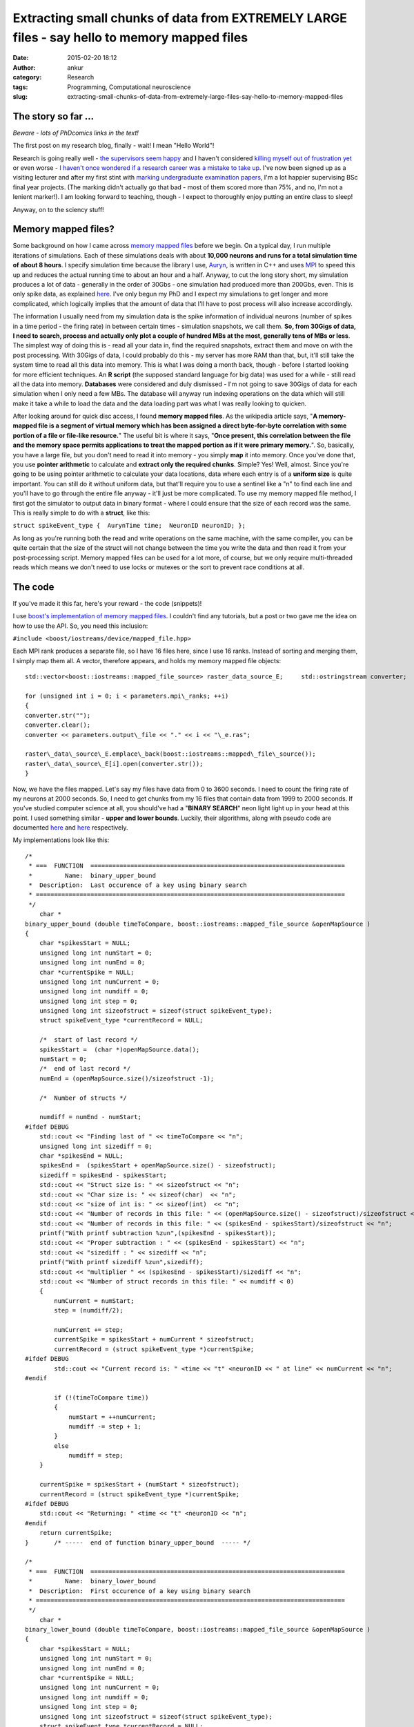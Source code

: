 Extracting small chunks of data from EXTREMELY LARGE files - say hello to memory mapped files
#############################################################################################
:date: 2015-02-20 18:12
:author: ankur
:category: Research
:tags: Programming, Computational neuroscience
:slug: extracting-small-chunks-of-data-from-extremely-large-files-say-hello-to-memory-mapped-files

The story so far ...
~~~~~~~~~~~~~~~~~~~~

*Beware - lots of PhDcomics links in the text!*

The first post on my research blog, finally - wait! I mean "Hello
World"!

Research is going really well - `the supervisors seem happy`_ and I
haven't considered `killing myself out of frustration yet`_ or even
worse - `I haven't once wondered if a research career was a mistake to
take up`_. I've now been signed up as a visiting lecturer and after my
first stint with `marking undergraduate examination papers`_, I'm a lot
happier supervising BSc final year projects. (The marking didn't
actually go that bad - most of them scored more than 75%, and no, I'm
not a lenient marker!). I am looking forward to teaching, though - I
expect to thoroughly enjoy putting an entire class to sleep!

Anyway, on to the sciency stuff!

Memory mapped files?
~~~~~~~~~~~~~~~~~~~~

Some background on how I came across `memory mapped files`_ before we
begin. On a typical day, I run multiple iterations of simulations. Each
of these simulations deals with about **10,000 neurons and runs for a
total simulation time of about 8 hours**. I specify simulation time
because the library I use, `Auryn`_, is written in C++ and uses `MPI`_
to speed this up and reduces the actual running time to about an hour
and a half. Anyway, to cut the long story short, my simulation produces
a lot of data - generally in the order of 30Gbs - one simulation had
produced more than 200Gbs, even. This is only spike data, as explained
`here`_. I've only begun my PhD and I expect my simulations to get
longer and more complicated, which logically implies that the amount of
data that I'll have to post process will also increase accordingly.

The information I usually need from my simulation data is the spike
information of individual neurons (number of spikes in a time period -
the firing rate) in between certain times - simulation snapshots, we
call them. **So, from 30Gigs of data, I need to search, process and
actually only plot a couple of hundred MBs at the most, generally tens
of MBs or less**. The simplest way of doing this is - read all your data
in, find the required snapshots, extract them and move on with the post
processing. With 30Gigs of data, I could probably do this - my server
has more RAM than that, but, it'll still take the system time to read
all this data into memory. This is what I was doing a month back, though
- before I started looking for more efficient techniques. An **R
script** (the supposed standard language for big data) was used for a
while - still read all the data into memory. **Databases** were
considered and duly dismissed - I'm not going to save 30Gigs of data for
each simulation when I only need a few MBs. The database will anyway run
indexing operations on the data which will still make it take a while to
load the data and the data loading part was what I was really looking to
quicken.

After looking around for quick disc access, I found **memory mapped
files**. As the wikipedia article says, "**A memory-mapped file is a
segment of virtual memory which has been assigned a direct byte-for-byte
correlation with some portion of a file or file-like resource.**\ " The
useful bit is where it says, "**Once present, this correlation between
the file and the memory space permits applications to treat the mapped
portion as if it were primary memory.**\ ". So, basically, you have a
large file, but you don't need to read it into memory - you simply
**map** it into memory. Once you've done that, you use **pointer
arithmetic** to calculate and **extract only the required chunks**.
Simple? Yes! Well, almost. Since you're going to be using pointer
arithmetic to calculate your data locations, data where each entry is of
a **uniform size** is quite important. You can still do it without
uniform data, but that'll require you to use a sentinel like a "n" to
find each line and you'll have to go through the entire file anyway -
it'll just be more complicated. To use my memory mapped file method, I
first got the simulator to output data in binary format - where I could
ensure that the size of each record was the same. This is really simple
to do with a **struct**, like this:

``struct spikeEvent_type {  AurynTime time;  NeuronID neuronID; };``

As long as you're running both the read and write operations on the same
machine, with the same compiler, you can be quite certain that the size
of the struct will not change between the time you write the data and
then read it from your post-processing script. Memory mapped files can
be used for a lot more, of course, but we only require multi-threaded
reads which means we don't need to use locks or mutexes or the sort to
prevent race conditions at all.

The code
~~~~~~~~

If you've made it this far, here's your reward - the code (snippets)!

I use `boost's implementation of memory mapped files`_. I couldn't find
any tutorials, but a post or two gave me the idea on how to use the API.
So, you need this inclusion:

``#include <boost/iostreams/device/mapped_file.hpp>``

Each MPI rank produces a separate file, so I have 16 files here, since
I use 16 ranks. Instead of sorting and merging them, I simply map them
all. A vector, therefore appears, and holds my memory mapped file
objects:

::

    std::vector<boost::iostreams::mapped_file_source> raster_data_source_E;     std::ostringstream converter;

    for (unsigned int i = 0; i < parameters.mpi\_ranks; ++i)
    {
    converter.str("");
    converter.clear();
    converter << parameters.output\_file << "." << i << "\_e.ras";

    raster\_data\_source\_E.emplace\_back(boost::iostreams::mapped\_file\_source());
    raster\_data\_source\_E[i].open(converter.str());
    }

Now, we have the files mapped. Let's say my files have data from 0 to
3600 seconds. I need to count the firing rate of my neurons at 2000
seconds. So, I need to get chunks from my 16 files that contain data
from 1999 to 2000 seconds. If you've studied computer science at all,
you should've had a "**BINARY SEARCH**\ " neon light light up in your
head at this point. I used something similar - **upper and lower
bounds**. Luckily, their algorithms, along with pseudo code are
documented
`here <http://www.cplusplus.com/reference/algorithm/upper_bound/>`__ and
`here <http://www.cplusplus.com/reference/algorithm/lower_bound/>`__
respectively.

My implementations look like this:

::

    /* 
     * ===  FUNCTION  ======================================================================
     *         Name:  binary_upper_bound
     *  Description:  Last occurence of a key using binary search
     * =====================================================================================
     */
        char *
    binary_upper_bound (double timeToCompare, boost::iostreams::mapped_file_source &openMapSource )
    {
        char *spikesStart = NULL;
        unsigned long int numStart = 0;
        unsigned long int numEnd = 0;
        char *currentSpike = NULL;
        unsigned long int numCurrent = 0;
        unsigned long int numdiff = 0;
        unsigned long int step = 0;
        unsigned long int sizeofstruct = sizeof(struct spikeEvent_type);
        struct spikeEvent_type *currentRecord = NULL;

        /*  start of last record */
        spikesStart =  (char *)openMapSource.data();
        numStart = 0;
        /*  end of last record */
        numEnd = (openMapSource.size()/sizeofstruct -1);

        /*  Number of structs */

        numdiff = numEnd - numStart;
    #ifdef DEBUG
        std::cout << "Finding last of " << timeToCompare << "n";
        unsigned long int sizediff = 0;
        char *spikesEnd = NULL;
        spikesEnd =  (spikesStart + openMapSource.size() - sizeofstruct);
        sizediff = spikesEnd - spikesStart;
        std::cout << "Struct size is: " << sizeofstruct << "n";
        std::cout << "Char size is: " << sizeof(char)  << "n";
        std::cout << "size of int is: " << sizeof(int)  << "n";
        std::cout << "Number of records in this file: " << (openMapSource.size() - sizeofstruct)/sizeofstruct << "n";
        std::cout << "Number of records in this file: " << (spikesEnd - spikesStart)/sizeofstruct << "n";
        printf("With printf subtraction %zun",(spikesEnd - spikesStart));
        std::cout << "Proper subtraction : " << (spikesEnd - spikesStart) << "n";
        std::cout << "sizediff : " << sizediff << "n";
        printf("With printf sizediff %zun",sizediff);
        std::cout << "multiplier " << (spikesEnd - spikesStart)/sizediff << "n";
        std::cout << "Number of struct records in this file: " << numdiff < 0)
        {
            numCurrent = numStart;
            step = (numdiff/2);

            numCurrent += step;
            currentSpike = spikesStart + numCurrent * sizeofstruct;
            currentRecord = (struct spikeEvent_type *)currentSpike;
    #ifdef DEBUG
            std::cout << "Current record is: " <time << "t" <neuronID << " at line" << numCurrent << "n";
    #endif

            if (!(timeToCompare time))
            {
                numStart = ++numCurrent;
                numdiff -= step + 1;
            }
            else
                numdiff = step;
        }

        currentSpike = spikesStart + (numStart * sizeofstruct);
        currentRecord = (struct spikeEvent_type *)currentSpike;
    #ifdef DEBUG
        std::cout << "Returning: " <time << "t" <neuronID << "n";
    #endif
        return currentSpike;
    }       /* -----  end of function binary_upper_bound  ----- */

    /* 
     * ===  FUNCTION  ======================================================================
     *         Name:  binary_lower_bound
     *  Description:  First occurence of a key using binary search
     * =====================================================================================
     */
        char *
    binary_lower_bound (double timeToCompare, boost::iostreams::mapped_file_source &openMapSource )
    {
        char *spikesStart = NULL;
        unsigned long int numStart = 0;
        unsigned long int numEnd = 0;
        char *currentSpike = NULL;
        unsigned long int numCurrent = 0;
        unsigned long int numdiff = 0;
        unsigned long int step = 0;
        unsigned long int sizeofstruct = sizeof(struct spikeEvent_type);
        struct spikeEvent_type *currentRecord = NULL;

        /*  start of last record */
        spikesStart =  (char *)openMapSource.data();
        numStart = 0;
        /*  end of last record */
        numEnd = (openMapSource.size()/sizeofstruct -1);

        /*  Number of structs */
        numdiff = numEnd - numStart;

    #ifdef DEBUG
        std::cout << "Finding first of " << timeToCompare << "n";
        unsigned long int sizediff = 0;
        char *spikesEnd = NULL;
        spikesEnd =  (spikesStart + openMapSource.size() - sizeofstruct);
        sizediff = spikesEnd - spikesStart;
        std::cout << "Struct size is: " << sizeofstruct << "n";
        std::cout << "Char size is: " << sizeof(char)  << "n";
        std::cout << "size of int is: " << sizeof(int)  << "n";
        std::cout << "Number of records in this file: " << (openMapSource.size() - sizeofstruct)/sizeofstruct << "n";
        std::cout << "Number of records in this file: " << (spikesEnd - spikesStart)/sizeofstruct << "n";
        printf("With printf subtraction %zun",(spikesEnd - spikesStart));
        std::cout << "Proper subtraction : " << (spikesEnd - spikesStart) << "n";
        std::cout << "sizediff : " << sizediff << "n";
        printf("With printf sizediff %zun",sizediff);
        std::cout << "multiplier " << (spikesEnd - spikesStart)/sizediff << "n";
        std::cout << "Number of struct records in this file: " << numdiff < 0)
        {
            numCurrent = numStart;
            step = (numdiff/2);

            numCurrent += step;
            currentSpike = spikesStart + numCurrent * sizeofstruct;
            currentRecord = (struct spikeEvent_type *)currentSpike;
    #ifdef DEBUG
            std::cout << "Current record is: " <time << "t" <neuronID << " at line" << numCurrent <time < timeToCompare)
            {
                numStart = ++numCurrent;
                numdiff -= step + 1;
            }
            else
                numdiff = step;
        }

        currentSpike = spikesStart + (numStart * sizeofstruct);
        currentRecord = (struct spikeEvent_type *)currentSpike;
    #ifdef DEBUG
        std::cout << "Returning: " <time << "t" <neuronID << "n";
    #endif
        return currentSpike;
    }       /* -----  end of function binary_lower_bound  ----- */

The rest is quite simple, really. I ask a thread to go over all my 16
memory mapped files, find the chunks and store it in a vector. This is
then sorted and the frequency of occurrence of each neuron counted -
which is the firing rate. It looks like this:

::

        /*  Fill up my vectors with neurons that fired in this period */
        for (unsigned int i = 0; i  0)
            {
                chunkit = chunk_start;
                while (chunkit neuronID);
                    chunkit += sizeof(struct spikeEvent_type);

                }
            }
            else
            {
                std::cout << timeToFly << " not found in E file "  << i < 0)
            {
                chunkit = chunk_start;
                while (chunkit neuronID);
                    chunkit += sizeof(struct spikeEvent_type);
                }
            }
            else
            {
                std::cout << timeToFly << " not found in I file "  << i << "!n";
                return;
            }

        }
        /*  Sort - makes next operations more efficient, or I think it does */
        std::sort(neuronsE.begin(), neuronsE.end());
        std::sort(neuronsI.begin(), neuronsI.end());

        /*  Get frequencies of inhibitory neurons */
        std::vector::iterator search_begin = neuronsI.begin();
        for(unsigned int i = 1; i <= parameters.NI; ++i)
        {
            int rate = 0;
            rate = (std::upper_bound(search_begin, neuronsI.end(), i) != neuronsI.end()) ?  (std::upper_bound(search_begin, neuronsI.end(), i) - search_begin) : 0;

            search_begin = std::upper_bound(search_begin, neuronsI.end(), i);
            neuronsI_rate.emplace_back(rate);
        }
        /*  We have the inhibitory firing rate! */

        /* Get frequencies of excitatory neurons */
        search_begin = neuronsE.begin();
        for(unsigned int i = 1; i <= parameters.NE; ++i)
        {
            int rate = 0;
            rate = (std::upper_bound(search_begin, neuronsE.end(), i) != neuronsE.end()) ?  (std::upper_bound(search_begin, neuronsE.end(), i) - search_begin) : 0;
            search_begin = std::upper_bound(search_begin, neuronsE.end(), i);
            neuronsE_rate.emplace_back(rate);
        }

The main method where I call my many threads would look something like
this:

::

        /* To see how long it takes, which I forgot to save to add to the post */
        clock_start = clock();
        int task_counter = 0;
        /* graphing_times holds the times at which I need to extract chunks */
        for(std::vector::const_iterator i = graphing_times.begin(); i != graphing_times.end(); ++i)
        {
            std::vector<std::vector > extracted_data_temp;
            /*  Only start a new thread if less than thread_max threads are running */
            if (task_counter < doctors_max)
            {
                /* Just a vector that keeps the currently running threads */
                timeLords.emplace_back(std::thread (tardis, std::ref(raster_data_source_E), std::ref(raster_data_source_I), std::ref(patterns), std::ref(recalls), *i, parameters));
                /* I called my main worker method tardis - always good to make your code fun - there may be a dalek somewhere in my file too ;) */
                task_counter++;
            }
            /* Original comment from the source file below */
            /*  If thread_max threads are running, wait for them to finish before
             *  starting a second round.
             *
             *  Yes, this can be optimised by using a thread pool but I really
             *  don't have the patience to look into ThreadPool or a
             *  boost::thread_group today! 
             */
            else
            {
                for (std::thread &t: timeLords)
                {
                    if(t.joinable())
                    {
                        t.join();
                        task_counter--;
                    }
                }
                timeLords.clear();
            }
        }

        /*  Wait for remaining threads to finish */
        for (std::thread &t: timeLords)
        {
            if(t.joinable())
            {
                t.join();
            }
        }
        timeLords.clear();
        clock_end = clock();

I'm not using a threadpool since the C++ standard doesn't provide one,
and quite frankly, since I'm only making my threads read, I didn't need
an implementation with mutexes and locks. I just use a certain number of
threads at a time and wait for them to finish before starting the next
batch.

The last time I ran my post processing script without memory mapped
files, it took my system quite a while just to load the files. Once the
files were loaded into memory, the processing bit was quite quick,
obviously. However, with memory mapped files, I recently pulled out
4000+ chunks (I had a total of 11000+ graphs generated, so yeah, 4000+
chunks) in a tiny 230seconds. I'll try and benchmark it again when I run
it next and provide "official" figures.

Conclusion
~~~~~~~~~~

Well, in conclusion, memory mapped files are awesome - spend some time
on them if you're processing large amounts of structured information -
you'll take some time to learn how to use them, but your code will scale
as your data gets larger and larger.

.. _the supervisors seem happy: http://phdcomics.com/comics.php
.. _killing myself out of frustration yet: http://www.phdcomics.com/comics/archive.php?comicid=1495
.. _I haven't once wondered if a research career was a mistake to take up: http://www.phdcomics.com/comics/archive.php?comicid=1490
.. _marking undergraduate examination papers: http://www.phdcomics.com/comics/archive.php?comicid=974
.. _memory mapped files: https://en.wikipedia.org/wiki/Memory-mapped_file
.. _Auryn: http://www.fzenke.net/auryn/doku.php
.. _MPI: https://en.wikipedia.org/wiki/Message_Passing_Interface
.. _here: http://www.fzenke.net/auryn/doku.php?id=manual:ras
.. _boost's implementation of memory mapped files: http://www.boost.org/doc/libs/1_50_0/libs/iostreams/doc/classes/mapped_file.html
